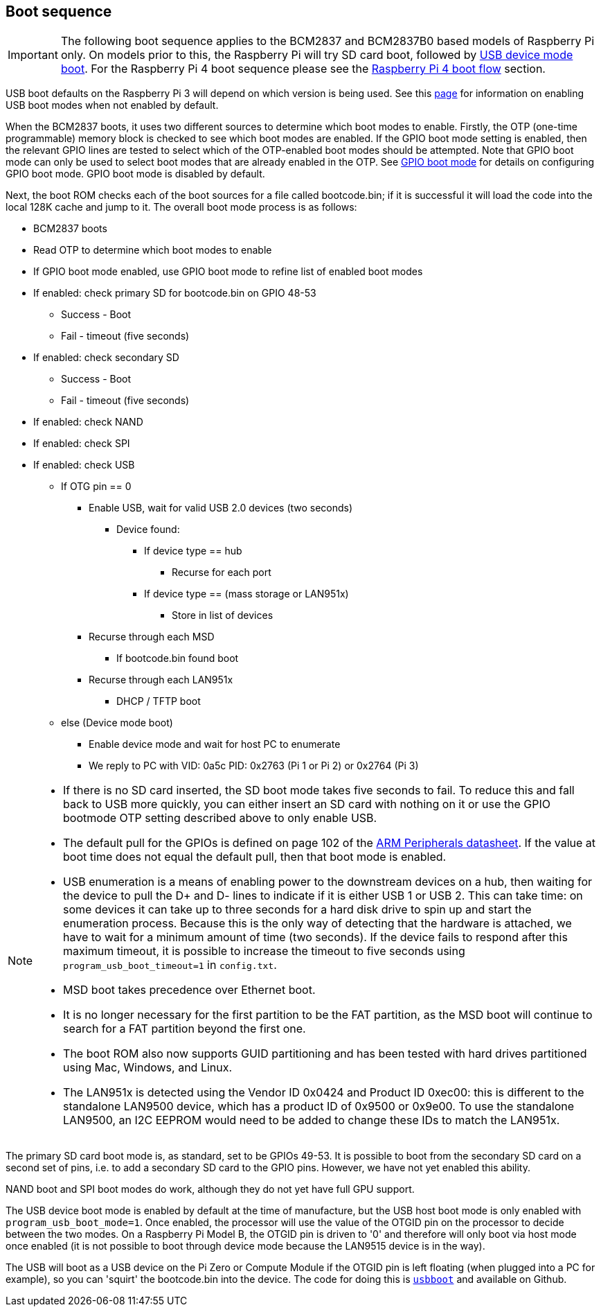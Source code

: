 == Boot sequence

IMPORTANT: The following boot sequence applies to the BCM2837 and BCM2837B0 based models of Raspberry Pi only. On models prior to this, the Raspberry Pi will try SD card boot, followed by xref:raspberry-pi.adoc#usb-device-boot-mode[USB device mode boot]. For the Raspberry Pi 4 boot sequence please see the xref:raspberry-pi.adoc#raspberry-pi-4-boot-flow[Raspberry Pi 4 boot flow] section.

USB boot defaults on the Raspberry Pi 3 will depend on which version is being used. See this xref:raspberry-pi.adoc#usb-mass-storage-boot[page] for information on enabling USB boot modes when not enabled by default.

When the BCM2837 boots, it uses two different sources to determine which boot modes to enable. Firstly, the OTP (one-time programmable) memory block is checked to see which boot modes are enabled. If the GPIO boot mode setting is enabled, then the relevant GPIO lines are tested to select which of the OTP-enabled boot modes should be attempted. Note that GPIO boot mode can only be used to select boot modes that are already enabled in the OTP. See xref:raspberry-pi.adoc#gpio-boot-mode[GPIO boot mode] for details on configuring GPIO boot mode. GPIO boot mode is disabled by default.

Next, the boot ROM checks each of the boot sources for a file called bootcode.bin; if it is successful it will load the code into the local 128K cache and jump to it. The overall boot mode process is as follows:

* BCM2837 boots
* Read OTP to determine which boot modes to enable
* If GPIO boot mode enabled, use GPIO boot mode to refine list of enabled boot modes
* If enabled: check primary SD for bootcode.bin on GPIO 48-53
 ** Success - Boot
 ** Fail - timeout (five seconds)
* If enabled: check secondary SD
 ** Success - Boot
 ** Fail - timeout (five seconds)
* If enabled: check NAND
* If enabled: check SPI
* If enabled: check USB
 ** If OTG pin == 0
  *** Enable USB, wait for valid USB 2.0 devices (two seconds)
   **** Device found:
    ***** If device type == hub
     ****** Recurse for each port
    ***** If device type == (mass storage or LAN951x)
     ****** Store in list of devices
  *** Recurse through each MSD
   **** If bootcode.bin found boot
  *** Recurse through each LAN951x
   **** DHCP / TFTP boot
 ** else (Device mode boot)
  *** Enable device mode and wait for host PC to enumerate
  *** We reply to PC with VID: 0a5c PID: 0x2763 (Pi 1 or Pi 2) or 0x2764 (Pi 3)


[NOTE]
====
* If there is no SD card inserted, the SD boot mode takes five seconds to fail. To reduce this and fall back to USB more quickly, you can either insert an SD card with nothing on it or use the GPIO bootmode OTP setting described above to only enable USB.
* The default pull for the GPIOs is defined on page 102 of the https://datasheets.raspberrypi.com/bcm2835/bcm2835-peripherals.pdf[ARM Peripherals datasheet]. If the value at boot time does not equal the default pull, then that boot mode is enabled.
* USB enumeration is a means of enabling power to the downstream devices on a hub, then waiting for the device to pull the D+ and D- lines to indicate if it is either USB 1 or USB 2. This can take time: on some devices it can take up to three seconds for a hard disk drive to spin up and start the enumeration process. Because this is the only way of detecting that the hardware is attached, we have to wait for a minimum amount of time (two seconds). If the device fails to respond after this maximum timeout, it is possible to increase the timeout to five seconds using `program_usb_boot_timeout=1` in `config.txt`.
* MSD boot takes precedence over Ethernet boot.
* It is no longer necessary for the first partition to be the FAT partition, as the MSD boot will continue to search for a FAT partition beyond the first one.
* The boot ROM also now supports GUID partitioning and has been tested with hard drives partitioned using Mac, Windows, and Linux.
* The LAN951x is detected using the Vendor ID 0x0424 and Product ID 0xec00: this is different to the standalone LAN9500 device, which has a product ID of 0x9500 or 0x9e00.  To use the standalone LAN9500, an I2C EEPROM would need to be added to change these IDs to match the LAN951x.
====

The primary SD card boot mode is, as standard, set to be GPIOs 49-53. It is possible to boot from the secondary SD card on a second set of pins, i.e. to add a secondary SD card to the GPIO pins. However, we have not yet enabled this ability.

NAND boot and SPI boot modes do work, although they do not yet have full GPU support.

The USB device boot mode is enabled by default at the time of manufacture, but the USB host boot mode is only enabled with `program_usb_boot_mode=1`. Once enabled, the processor will use the value of the OTGID pin on the processor to decide between the two modes. On a Raspberry Pi Model B, the OTGID pin is driven to '0' and therefore will only boot via host mode once enabled (it is not possible to boot through device mode because the LAN9515 device is in the way).

The USB will boot as a USB device on the Pi Zero or Compute Module if the OTGID pin is left floating (when plugged into a PC for example), so you can 'squirt' the bootcode.bin into the device. The code for doing this is https://github.com/raspberrypi/usbboot[`usbboot`] and available on Github.
